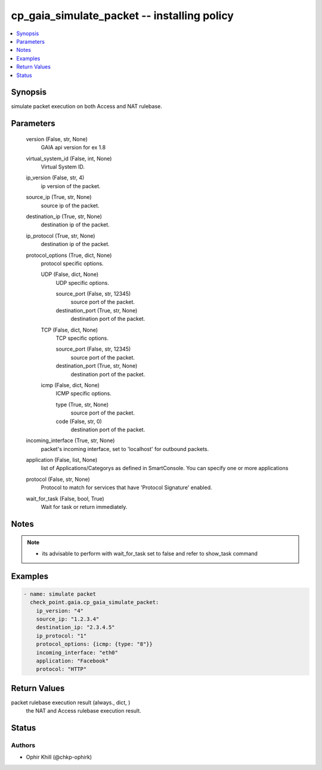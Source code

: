 .. _cp_gaia_simulate_packet_module:


cp_gaia_simulate_packet -- installing policy
============================================

.. contents::
   :local:
   :depth: 1


Synopsis
--------

simulate packet execution on both Access and NAT rulebase.






Parameters
----------

  version (False, str, None)
    GAIA api version for ex 1.8


  virtual_system_id (False, int, None)
    Virtual System ID.


  ip_version (False, str, 4)
    ip version of the packet.


  source_ip (True, str, None)
    source ip of the packet.


  destination_ip (True, str, None)
    destination ip of the packet.


  ip_protocol (True, str, None)
    destination ip of the packet.


  protocol_options (True, dict, None)
    protocol specific options.


    UDP (False, dict, None)
      UDP specific options.


      source_port (False, str, 12345)
        source port of the packet.


      destination_port (True, str, None)
        destination port of the packet.



    TCP (False, dict, None)
      TCP specific options.


      source_port (False, str, 12345)
        source port of the packet.


      destination_port (True, str, None)
        destination port of the packet.



    icmp (False, dict, None)
      ICMP specific options.


      type (True, str, None)
        source port of the packet.


      code (False, str, 0)
        destination port of the packet.




  incoming_interface (True, str, None)
    packet's incoming interface, set to 'localhost' for outbound packets.


  application (False, list, None)
    list of Applications/Categorys as defined in SmartConsole. You can specify one or more applications


  protocol (False, str, None)
    Protocol to match for services that have 'Protocol Signature' enabled.


  wait_for_task (False, bool, True)
    Wait for task or return immediately.





Notes
-----

.. note::
   - its advisable to perform with wait\_for\_task set to false and refer to show\_task command




Examples
--------

.. code-block:: yaml+jinja

    
    - name: simulate packet
      check_point.gaia.cp_gaia_simulate_packet:
        ip_version: "4"
        source_ip: "1.2.3.4"
        destination_ip: "2.3.4.5"
        ip_protocol: "1"
        protocol_options: {icmp: {type: "8"}}
        incoming_interface: "eth0"
        application: "Facebook"
        protocol: "HTTP"



Return Values
-------------

packet rulebase execution result (always., dict, )
  the NAT and Access rulebase execution result.





Status
------





Authors
~~~~~~~

- Ophir Khill (@chkp-ophirk)

